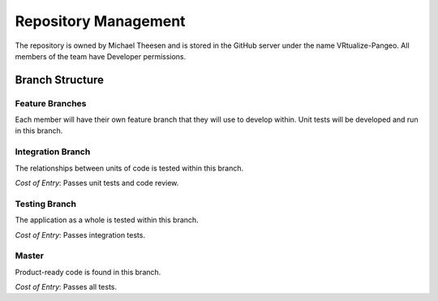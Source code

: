 Repository Management
=====================

The repository is owned by Michael Theesen and is stored in the GitHub server under the name VRtualize-Pangeo. All members of the team have Developer permissions.


Branch Structure
++++++++++++++++


Feature Branches
----------------

Each member will have their own feature branch that they will use to develop within. Unit tests will be developed and run in this branch.


Integration Branch
------------------

The relationships between units of code is tested within this branch.

`Cost of Entry`: Passes unit tests and code review.


Testing Branch
--------------

The application as a whole is tested within this branch.

`Cost of Entry`: Passes integration tests.


Master
------

Product-ready code is found in this branch.

`Cost of Entry`: Passes all tests.
